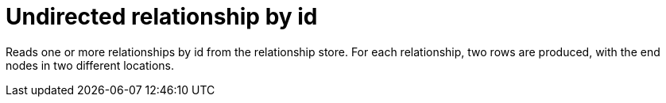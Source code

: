[[operator-undirected-relationship-by-id-seek]]
= Undirected relationship by id =

Reads one or more relationships by id from the relationship store.
For each relationship, two rows are produced, with the end nodes in two different locations.
